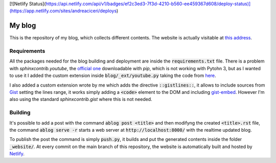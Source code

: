 [![Netlify Status](https://api.netlify.com/api/v1/badges/ef2c3ed3-7f3d-4210-b560-ee459367d608/deploy-status)](https://app.netlify.com/sites/andreaciceri/deploys)

My blog
=======
This is the repository of my blog, which collects different contents. The
website is actually visitable at `this address`_.

.. _`this address`: https://andreaciceri.netlify.com/

Requirements
------------

All the packages needed for the blog building and deployment are inside the
:code:`requirements.txt` file. There is a problem with `sphinxcontrib.youtube`,
the `official one`_ downloadable with `pip`, which is not working with Pytohn 3,
but as I wanted to use it I added the custom extension inside
:code:`blog/_ext/youtube.py` taking the code from `here`_.

I also added a custom extension wrote by me which adds the directive
:code:`::gistlines::`, it allows to include sources from `Gist`_ setting the
lines range, it works simply adding a :code:`<code>` element to the DOM and
including `gist-embed`_. However I'm also using the standard
`sphinxcontrib.gist` where this is not needed.

.. _`Official one`: https://pypi.org/project/sphinxcontrib.youtube/
.. _`here`: https://github.com/sphinx-contrib/youtube
.. _`gist-embed`: https://www.npmjs.com/package/gist-embed
.. _`Gist`: https://gist.github.com/

Building
--------

It's possible to add a post with the command :code:`ablog post <title>` and then
modifyng the created :code:`<title>.rst` file, the command :code:`ablog serve
-r` starts a web server at :code:`http://localhost:8000/` with the realtime
updated blog.

To publish the post the command is simply :code:`push.py`, it builds and put the
generated contents inside the folder :code:`_website/`. At every commit on the
main branch of this repository, the website is automatically built and hosted by
`Netlify`_.

.. _`Netlify`: https://netlify.com/
